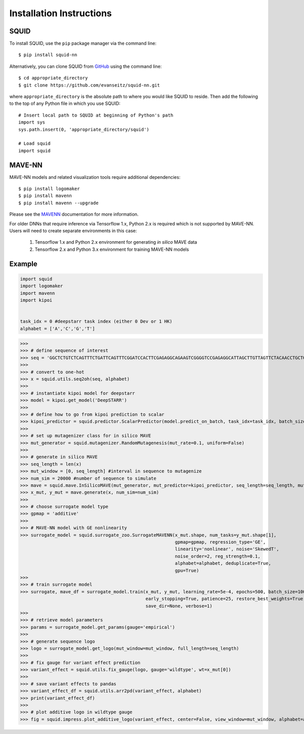 .. _installation:

Installation Instructions
=========================

SQUID
-----

To install SQUID, use the ``pip`` package manager via the command line: ::

    $ pip install squid-nn

Alternatively, you can clone SQUID from
`GitHub <https://github.com/evanseitz/squid-nn>`_
using the command line: ::

    $ cd appropriate_directory
    $ git clone https://github.com/evanseitz/squid-nn.git

where ``appropriate_directory`` is the absolute path to where you would like
SQUID to reside. Then add the following to the top of any Python file in
which you use SQUID: ::

    # Insert local path to SQUID at beginning of Python's path
    import sys
    sys.path.insert(0, 'appropriate_directory/squid')

    # Load squid
    import squid


MAVE-NN
-------

MAVE-NN models and related visualization tools require additional dependencies: ::

    $ pip install logomaker 
    $ pip install mavenn
    $ pip install mavenn --upgrade

Please see the `MAVENN <https://mavenn.readthedocs.io>`_ documentation for more information.

For older DNNs that require inference via Tensorflow 1.x, Python 2.x is required which is not supported by MAVE-NN. 
Users will need to create separate environments in this case:

    1.  Tensorflow 1.x and Python 2.x environment for generating *in silico* MAVE data
    2.  Tensorflow 2.x and Python 3.x environment for training MAVE-NN models


Example
-------

.. code-block:: python

    import squid
    import logomaker
    import mavenn
    import kipoi


    task_idx = 0 #deepstarr task index (either 0 Dev or 1 HK)
    alphabet = ['A','C','G','T']
    
>>>
>>> # define sequence of interest
>>> seq = 'GGCTCTGTCTCAGTTTCTGATTCAGTTTCGGATCCACTTCGAGAGGCAGAAGTCGGGGTCCGAGAGGCATTAGCTTGTTAGTTCTACAACCTGCTGGCAAATGTGCCAATATGTTTGCACGCTGATAAGGCCTACATGGCACCGAATTGAAAACCGCTTACATAATGAAGTGAATAGTCAGCGAATCGGCAGAGCAACCGCAATGCATTGCATTCACCATCGCGAATAATCAGATTCAAGGCAACGATC'
>>>
>>> # convert to one-hot
>>> x = squid.utils.seq2oh(seq, alphabet)
>>>
>>> # instantiate kipoi model for deepstarr
>>> model = kipoi.get_model('DeepSTARR')
>>>
>>> # define how to go from kipoi prediction to scalar
>>> kipoi_predictor = squid.predictor.ScalarPredictor(model.predict_on_batch, task_idx=task_idx, batch_size=512)
>>>
>>> # set up mutagenizer class for in silico MAVE
>>> mut_generator = squid.mutagenizer.RandomMutagenesis(mut_rate=0.1, uniform=False)
>>>
>>> # generate in silico MAVE
>>> seq_length = len(x)
>>> mut_window = [0, seq_length] #interval in sequence to mutagenize
>>> num_sim = 20000 #number of sequence to simulate
>>> mave = squid.mave.InSilicoMAVE(mut_generator, mut_predictor=kipoi_predictor, seq_length=seq_length, mut_window=mut_window)
>>> x_mut, y_mut = mave.generate(x, num_sim=num_sim)
>>>
>>> # choose surrogate model type
>>> gpmap = 'additive'
>>>
>>> # MAVE-NN model with GE nonlinearity
>>> surrogate_model = squid.surrogate_zoo.SurrogateMAVENN(x_mut.shape, num_tasks=y_mut.shape[1],
                                                          gpmap=gpmap, regression_type='GE',
                                                          linearity='nonlinear', noise='SkewedT',
                                                          noise_order=2, reg_strength=0.1,
                                                          alphabet=alphabet, deduplicate=True,
                                                          gpu=True)
>>>
>>> # train surrogate model
>>> surrogate, mave_df = surrogate_model.train(x_mut, y_mut, learning_rate=5e-4, epochs=500, batch_size=100,
                                               early_stopping=True, patience=25, restore_best_weights=True,
                                               save_dir=None, verbose=1)
>>>
>>> # retrieve model parameters
>>> params = surrogate_model.get_params(gauge='empirical')
>>>
>>> # generate sequence logo
>>> logo = surrogate_model.get_logo(mut_window=mut_window, full_length=seq_length)
>>>
>>> # fix gauge for variant effect prediction
>>> variant_effect = squid.utils.fix_gauge(logo, gauge='wildtype', wt=x_mut[0])
>>>
>>> # save variant effects to pandas
>>> variant_effect_df = squid.utils.arr2pd(variant_effect, alphabet)
>>> print(variant_effect_df)
>>>
>>> # plot additive logo in wildtype gauge
>>> fig = squid.impress.plot_additive_logo(variant_effect, center=False, view_window=mut_window, alphabet=alphabet, fig_size=[20,2.5], save_dir=save_dir)